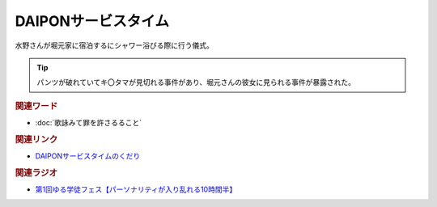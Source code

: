 DAIPONサービスタイム
==========================================
.. glossary::
    DAIPONサービスタイム : A-Z

水野さんが堀元家に宿泊するにシャワー浴びる際に行う儀式。

.. tip:: 
  パンツが破れていてキ〇タマが見切れる事件があり、堀元さんの彼女に見られる事件が暴露された。


.. rubric:: 関連ワード
* :doc:`歌詠みて罪を許さるること` 

.. rubric:: 関連リンク
* `DAIPONサービスタイムのくだり <https://www.youtube.com/watch?v=1gDFJH7W1Gw&t=35909s>`_ 
 
.. rubric:: 関連ラジオ
* `第1回ゆる学徒フェス【パーソナリティが入り乱れる10時間半】`_
  
.. _第1回ゆる学徒フェス【パーソナリティが入り乱れる10時間半】: https://www.youtube.com/watch?v=1gDFJH7W1Gw
